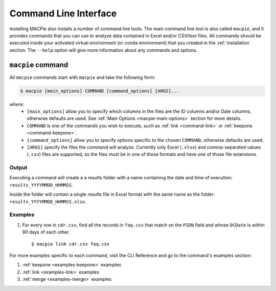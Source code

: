 Command Line Interface
======================

Installing MACPie also installs a number of command line tools. The main command line tool
is also called ``macpie``, and it provides commands that you can use to analyze data contained
in Excel and/or CSV/text files. All commands should be executed inside your activated
virtual environment (or conda environment) that you created in the :ref:`installation` section.
The ``--help`` option will give more information about any commands and options.


``macpie`` command
------------------
All ``macpie`` commands start with ``macpie`` and take the following form:

.. code-block:: bash

    $ macpie [main_options] COMMAND [command_options] [ARGS]...

where:
    * ``[main_options]`` allow you to specify which columns in the files are the ID columns
      and/or Date columns, otherwise defaults are used.
      See :ref:`Main Options <macpie-main-options>` section for more details.

    * ``COMMAND`` is one of the commands you wish to execute, such as
      :ref:`link <command-link>` or :ref:`keepone <command-keepone>`.

    * ``[command_options]`` allow you to specify options specific to the chosen ``COMMAND``, otherwise
      defaults are used.

    * ``[ARGS]`` specify the files the command will analyze. Currently only Excel (``.xlsx``) and 
      comma-separated values (``.csv``) files are supported, so the files must be 
      in one of those formats and have one of those file extensions.


Output
~~~~~~
Executing a command will create a a results folder with a name containing the date and
time of execution: ``results_YYYYMMDD_HHMMSS``.

Inside the folder will contain a single results file in Excel format with the same name
as the folder: ``results_YYYYMMDD_HHMMSS.xlsx``.


Examples
~~~~~~~~

#. For every row in ``cdr.csv``, find all the records in ``faq.csv`` that match on the ``PIDN``
   field and whose ``DCDate`` is within 90 days of each other. ::

      $ macpie link cdr.csv faq.csv


For more examples specific to each command, visit the CLI Reference and go to the command's
examples section:

#. :ref:`keepone <examples-keepone>` examples
#. :ref:`link <examples-link>` examples
#. :ref:`merge <examples-merge>` examples

